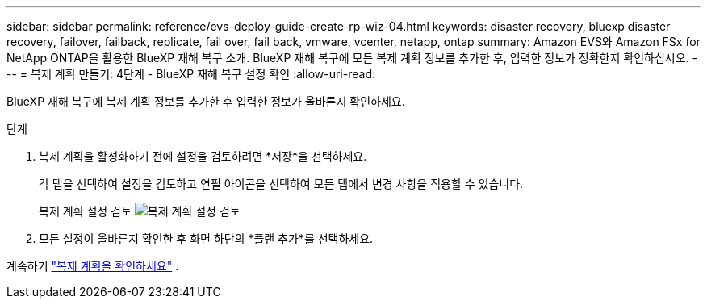 ---
sidebar: sidebar 
permalink: reference/evs-deploy-guide-create-rp-wiz-04.html 
keywords: disaster recovery, bluexp disaster recovery, failover, failback, replicate, fail over, fail back, vmware, vcenter, netapp, ontap 
summary: Amazon EVS와 Amazon FSx for NetApp ONTAP을 활용한 BlueXP 재해 복구 소개. BlueXP 재해 복구에 모든 복제 계획 정보를 추가한 후, 입력한 정보가 정확한지 확인하십시오. 
---
= 복제 계획 만들기: 4단계 - BlueXP 재해 복구 설정 확인
:allow-uri-read: 


[role="lead"]
BlueXP 재해 복구에 복제 계획 정보를 추가한 후 입력한 정보가 올바른지 확인하세요.

.단계
. 복제 계획을 활성화하기 전에 설정을 검토하려면 *저장*을 선택하세요.
+
각 탭을 선택하여 설정을 검토하고 연필 아이콘을 선택하여 모든 탭에서 변경 사항을 적용할 수 있습니다.

+
복제 계획 설정 검토 image:evs-create-rp-wiz-c-verify.png["복제 계획 설정 검토"]

. 모든 설정이 올바른지 확인한 후 화면 하단의 *플랜 추가*를 선택하세요.


계속하기 link:evs-deploy-guide-verify-rp.html["복제 계획을 확인하세요"] .
